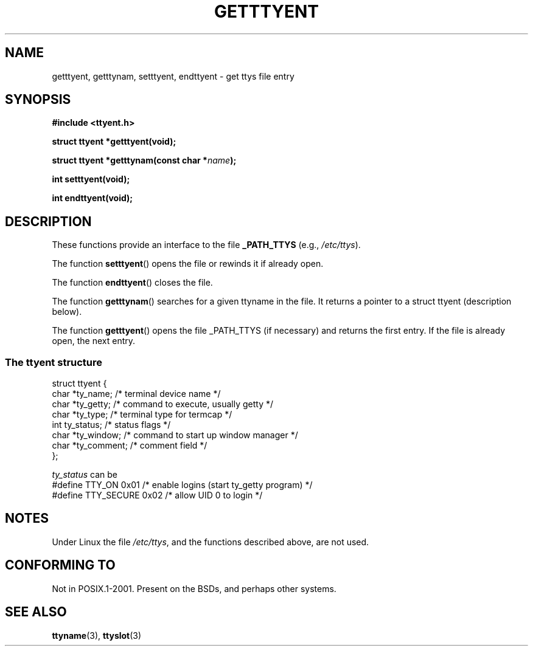 .\"  Copyright 2002 walter harms (walter.harms@informatik.uni-oldenburg.de)
.\"  Distributed under GPL
.\"
.TH GETTTYENT 3 2002-07-18  "glibc" "Linux Programmer's Manual"
.SH NAME
getttyent, getttynam, setttyent, endttyent \- get ttys file entry
.SH SYNOPSIS
.sp
.B "#include <ttyent.h>"
.sp
.B "struct ttyent *getttyent(void);"
.sp
.BI "struct ttyent *getttynam(const char *" name );
.sp
.B "int setttyent(void);"
.sp
.B "int endttyent(void);"
.SH DESCRIPTION
These functions provide an interface to the file
.B _PATH_TTYS
(e.g.,
.IR /etc/ttys ).

The function
.BR setttyent ()
opens the file or rewinds it if already open.

The function
.BR endttyent ()
closes the file.

The function
.BR getttynam ()
searches for a given ttyname in the file.
It returns a pointer to a
struct ttyent (description below).

The function
.BR getttyent ()
opens the file _PATH_TTYS (if necessary) and returns the first entry.
If the file is already open, the next entry.
.SS "The ttyent structure"
.nf
struct ttyent {
        char    *ty_name;       /* terminal device name */
        char    *ty_getty;      /* command to execute, usually getty */
        char    *ty_type;       /* terminal type for termcap */
        int     ty_status;      /* status flags */
        char    *ty_window;     /* command to start up window manager */
        char    *ty_comment;    /* comment field */
};
.fi

.I ty_status
can be
.br
.nf
#define TTY_ON       0x01   /* enable logins (start ty_getty program) */
#define TTY_SECURE   0x02   /* allow UID 0 to login */
.fi
.SH NOTES
Under Linux the file
.IR /etc/ttys ,
and the functions described above, are not used.
.SH "CONFORMING TO"
Not in POSIX.1-2001.
Present on the BSDs, and perhaps other systems.
.SH "SEE ALSO"
.BR ttyname (3),
.BR ttyslot (3)
